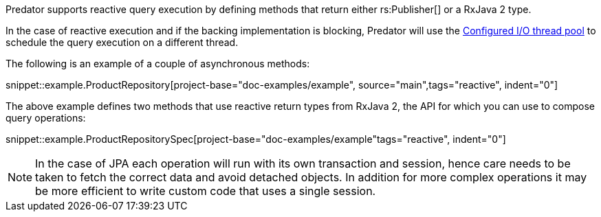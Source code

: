 Predator supports reactive query execution by defining methods that return either rs:Publisher[] or a RxJava 2 type.

In the case of reactive execution and if the backing implementation is blocking, Predator will use the https://docs.micronaut.io/latest/guide/index.html#reactiveServer[Configured I/O thread pool] to schedule the query execution on a different thread.

The following is an example of a couple of asynchronous methods:

snippet::example.ProductRepository[project-base="doc-examples/example", source="main",tags="reactive", indent="0"]

The above example defines two methods that use reactive return types from RxJava 2, the API for which you can use to compose query operations:

snippet::example.ProductRepositorySpec[project-base="doc-examples/example"tags="reactive", indent="0"]

NOTE: In the case of JPA each operation will run with its own transaction and session, hence care needs to be taken to fetch the correct data and avoid detached objects. In addition for more complex operations it may be more efficient to write custom code that uses a single session.
